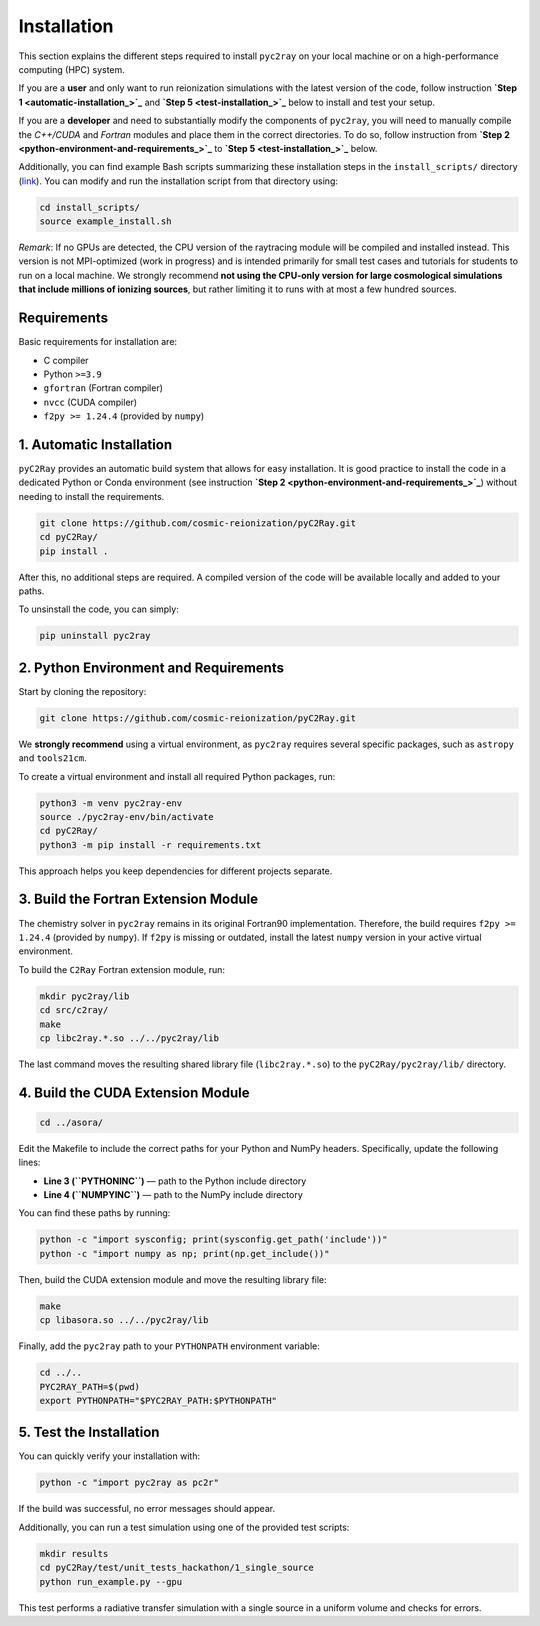 Installation
============

This section explains the different steps required to install ``pyc2ray`` on your local machine or on a high-performance computing (HPC) system.

If you are a **user** and only want to run reionization simulations with the latest version of the code, follow instruction **`Step 1 <automatic-installation_>`_** and **`Step 5 <test-installation_>`_** below to install and test your setup.

If you are a **developer** and need to substantially modify the components of ``pyc2ray``, you will need to manually compile the *C++/CUDA* and *Fortran* modules and place them in the correct directories. To do so, follow instruction from **`Step 2 <python-environment-and-requirements_>`_** to **`Step 5 <test-installation_>`_** below.

Additionally, you can find example Bash scripts summarizing these installation steps in the ``install_scripts/`` directory (`link`_).  You can modify and run the installation script from that directory using:

.. code-block:: bash
        
        cd install_scripts/
        source example_install.sh


.. _link: https://github.com/cosmic-reionization/pyC2Ray/tree/main/install_scripts

*Remark*: If no GPUs are detected, the CPU version of the raytracing module will be compiled and installed instead. This version is not MPI-optimized (work in progress) and is intended primarily for small test cases and tutorials for students to run on a local machine. We strongly recommend **not using the CPU-only version for large cosmological simulations that include millions of ionizing sources**, but rather limiting it to runs with at most a few hundred sources.

**Requirements**
----------------

Basic requirements for installation are:

- C compiler  
- Python ``>=3.9``  
- ``gfortran`` (Fortran compiler)  
- ``nvcc`` (CUDA compiler)  
- ``f2py >= 1.24.4`` (provided by ``numpy``)

.. _automatic-installation:

1. Automatic Installation
--------------------------------

``pyC2Ray`` provides an automatic build system that allows for easy installation. It is good practice to install the code in a dedicated Python or Conda environment (see instruction **`Step 2 <python-environment-and-requirements_>`_**) without needing to install the requirements.

.. code-block:: bash

        git clone https://github.com/cosmic-reionization/pyC2Ray.git
        cd pyC2Ray/
        pip install .

After this, no additional steps are required. A compiled version of the code will be available locally and added to your paths.

To unsinstall the code, you can simply: 

.. code-block:: bash

        pip uninstall pyc2ray


.. _python-environment-and-requirements:

2. Python Environment and Requirements
--------------------------------

Start by cloning the repository:

.. code-block:: bash

        git clone https://github.com/cosmic-reionization/pyC2Ray.git

We **strongly recommend** using a virtual environment, as ``pyc2ray`` requires several specific packages, such as ``astropy`` and ``tools21cm``.

To create a virtual environment and install all required Python packages, run:

.. code-block:: bash

        python3 -m venv pyc2ray-env
        source ./pyc2ray-env/bin/activate
        cd pyC2Ray/
        python3 -m pip install -r requirements.txt

This approach helps you keep dependencies for different projects separate.


3. Build the Fortran Extension Module
--------------------------------

The chemistry solver in ``pyc2ray`` remains in its original Fortran90 implementation.  
Therefore, the build requires ``f2py >= 1.24.4`` (provided by ``numpy``).  
If ``f2py`` is missing or outdated, install the latest ``numpy`` version in your active virtual environment.

To build the ``C2Ray`` Fortran extension module, run:

.. code-block:: bash

        mkdir pyc2ray/lib
        cd src/c2ray/
        make
        cp libc2ray.*.so ../../pyc2ray/lib

The last command moves the resulting shared library file (``libc2ray.*.so``) to the ``pyC2Ray/pyc2ray/lib/`` directory.


4. Build the CUDA Extension Module
--------------------------------

.. code-block:: bash

        cd ../asora/

Edit the Makefile to include the correct paths for your Python and NumPy headers.  
Specifically, update the following lines:

- **Line 3 (``PYTHONINC``)** — path to the Python include directory  
- **Line 4 (``NUMPYINC``)** — path to the NumPy include directory

You can find these paths by running:

.. code-block:: bash

        python -c "import sysconfig; print(sysconfig.get_path('include'))"
        python -c "import numpy as np; print(np.get_include())"

Then, build the CUDA extension module and move the resulting library file:

.. code-block:: bash

        make
        cp libasora.so ../../pyc2ray/lib

Finally, add the ``pyc2ray`` path to your ``PYTHONPATH`` environment variable:

.. code-block:: bash

        cd ../..
        PYC2RAY_PATH=$(pwd)
        export PYTHONPATH="$PYC2RAY_PATH:$PYTHONPATH"

.. _test-installation:

5. Test the Installation
--------------------------------

You can quickly verify your installation with:

.. code-block:: bash

        python -c "import pyc2ray as pc2r"

If the build was successful, no error messages should appear.

Additionally, you can run a test simulation using one of the provided test scripts:

.. code-block:: bash

        mkdir results
        cd pyC2Ray/test/unit_tests_hackathon/1_single_source
        python run_example.py --gpu

This test performs a radiative transfer simulation with a single source in a uniform volume and checks for errors.
